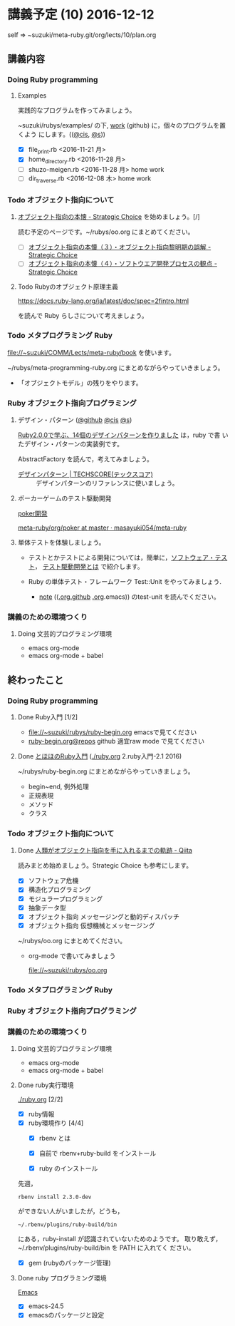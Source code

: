 * 講義予定 (10) 2016-12-12

  self => ~suzuki/meta-ruby.git/org/lects/10/plan.org

** 講義内容

*** Doing Ruby programming 

***** Examples
    
      実践的なプログラムを作ってみましょう。

      ~suzuki/rubys/examples/ の下, [[https://github.com/masayuki054/meta-ruby/tree/master/org/work][work]] (github) に，個々のプログラムを置くよう
      にします。(([[file://~suzuki/rubys/examples.org][@cis]], [[file:~/meta-ruby.git/org/work][@s]]))

     - [X] file_print.rb <2016-11-21 月> 
     - [X] home_directory.rb <2016-11-28 月>
     - [-] shuzo-meigen.rb <2016-11-28 月> home work
     - [-] dir_traverse.rb <2016-12-08 木> home work

*** Todo オブジェクト指向について
    SCHEDULED: <2016-11-14 月>

**** [[http://d.hatena.ne.jp/asakichy/20090421/1240277448][オブジェクト指向の本懐 - Strategic Choice]] を始めましょう。[/]

     読む予定のページです。~/rubys/oo.org にまとめてください。

     - [ ] [[http://d.hatena.ne.jp/asakichy/20090424/1240533845][オブジェクト指向の本懐（３）・オブジェクト指向黎明期の誤解 - Strategic Choice]]
     - [ ]  [[http://d.hatena.ne.jp/asakichy/20090425/1240613767][オブジェクト指向の本懐（４）・ソフトウエア開発プロセスの観点 - Strategic Choice]]

**** Todo Rubyのオブジェクト原理主義

     https://docs.ruby-lang.org/ja/latest/doc/spec=2fintro.html

     を読んで Ruby らしさについて考えましょう。
   

*** Todo メタプログラミング Ruby
    SCHEDULED: <2016-11-07 月>

    file://~suzuki/COMM/Lects/meta-ruby/book を使います。

    ~/rubys/meta-programming-ruby.org にまとめながらやっていきましょう。

    - 「オブジェクトモデル」の残りをやります。

*** Ruby オブジェクト指向プログラミング

**** デザイン・パターン  ([[https://github.com/masayuki054/meta-ruby/tree/master/org/work/design-pattern.org][@github]] [[file:~/meta-ruby.git/org/work/design-pattern.org][@cis]] [[file:~/meta-ruby.git/org/work/design-pattern.org][@s]])

     [[http://morizyun.github.io/blog/ruby-design-pattern-matome-mokuzi/][Ruby2.0.0で学ぶ、14個のデザインパターンを作りました]] は，ruby で書
     いたデザイン・パターンの実装例です。

     AbstractFactory を読んで，考えてみましょう。

      - [[http://www.techscore.com/tech/DesignPattern/index.html/][デザインパターン | TECHSCORE(テックスコア)]] ::
        デザインパターンのリファレンスに使いましょう。

**** ポーカーゲームのテスト駆動開発

     [[./poker.org][poker開発]] 

     [[https://github.com/masayuki054/meta-ruby/tree/master/org/poker][meta-ruby/org/poker at master · masayuki054/meta-ruby]]

**** 単体テストを体験しましょう。

    - テストとかテストによる開発については，簡単に，[[https://masayuki054.github.io/prog/org-docs/software-test.html][ソフトウェア・テスト]]，
      [[https://masayuki054.github.io/prog/org-docs/what-is-tdd.html][テスト駆動開発とは]] で紹介します。

    - Ruby の単体テスト・フレームワーク Test::Unit をやってみましょう.
      
      - [[http://wiki.cis.iwate-u.ac.jp/~suzuki/lects/meta-ruby/lects/note/][note]] (([[https://github.com/masayuki054/meta-ruby/blob/master/org/note/ruby-note-test.org][.org.github]] [[file://~suzuki/meta-ruby.git/org/note/ruby-note-test.org][.org]].emacs)) のtest-unit を読んでください。

*** 講義のための環境つくり

**** Doing 文芸的プログラミング環境 
     - emacs org-mode
     - emacs org-mode + babel

** 終わったこと

*** Doing Ruby programming 
**** Done Ruby入門 [1/2]
     CLOSED: [2016-11-29 火 19:59]


    - file://~suzuki/rubys/ruby-begin.org emacsで見てください
    - [[https://github.com/masayuki054/meta-ruby/blob/master/org/lects/ruby-begin.org][ruby-begin.org@repos]] github 適宜raw mode で見てください

**** Done [[http://www.tohoho-web.com/ruby/][とほほのRuby入門]] ([[./ruby.org]] 2.ruby入門-2.1 2016)
     CLOSED: [2016-11-29 火 19:59]
 
    ~/rubys/ruby-begin.org にまとめながらやっていきましょう。
     - begin~end, 例外処理
     - 正規表現
     - メソッド
     - クラス


*** Todo オブジェクト指向について
    SCHEDULED: <2016-11-14 月>
   
**** Done [[http://qiita.com/hirokidaichi/items/591ad96ab12938878fe1][人類がオブジェクト指向を手に入れるまでの軌跡 - Qiita]] 
     CLOSED: [2016-12-06 火 15:52]

     読みまとめ始めましょう。Strategic Choice も参考にします。

    - [X] ソフトウェア危機
    - [X] 構造化プログラミング
    - [X] モジュラープログラミング
    - [X] 抽象データ型
    - [X] オブジェクト指向 メッセージングと動的ディスパッチ
    - [X] オブジェクト指向 仮想機械とメッセージング

    ~/rubys/oo.org にまとめてください。
 
    - org-mode で書いてみましょう 

      file://~suzuki/rubys/oo.org

*** Todo メタプログラミング Ruby
    SCHEDULED: <2016-11-07 月>

*** Ruby オブジェクト指向プログラミング

*** 講義のための環境つくり

**** Doing 文芸的プログラミング環境 
     - emacs org-mode
     - emacs org-mode + babel

**** Done ruby実行環境 
     CLOSED: [2016-10-31 月 20:20]
     [[./ruby.org]] [2/2]
     - [X] ruby情報
     - [X] ruby環境作り [4/4]
       - [X] rbenv とは 
       - [X] 自前で rbenv+ruby-build をインストール

       - [X] ruby のインストール
	 先週，    
	 : rbenv install 2.3.0-dev 
	 ができない人がいましたが，どうも，
         : ~/.rbenv/plugins/ruby-build/bin 
	 にある，ruby-install が認識されていないためのようです。
	 取り敢えず，~/.rbenv/plugins/ruby-build/bin を PATH に入れてく
         ださい。
	 
       - [X] gem (rubyのパッケージ管理)

**** Done ruby プログラミング環境
     CLOSED: [2016-10-31 月 20:20]
     [[./emacs.org][Emacs]]
     - [X] emacs-24.5
     - [X] emacsのパッケージと設定

